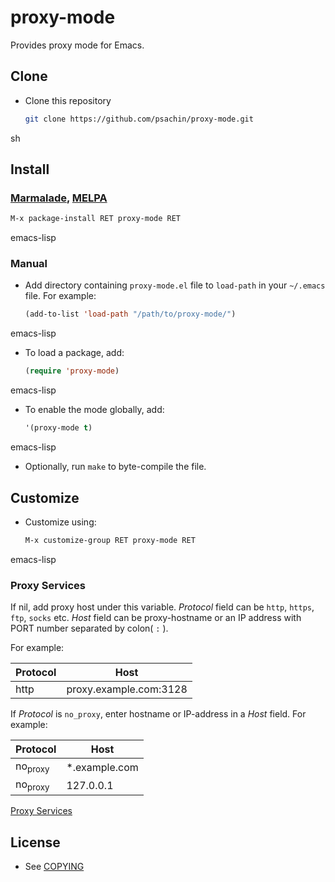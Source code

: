* proxy-mode

  Provides proxy mode for Emacs.

** Clone

     - Clone this repository

       #+BEGIN_SRC sh
         git clone https://github.com/psachin/proxy-mode.git
       #+END_SRC sh

** Install 

*** [[http://marmalade-repo.org/packages/proxy-mode][Marmalade]], [[http://melpa.milkbox.net/#/proxy-mode][MELPA]]

       #+BEGIN_SRC emacs-lisp
         M-x package-install RET proxy-mode RET 
       #+END_SRC emacs-lisp
*** Manual

     - Add directory containing =proxy-mode.el= file to
       =load-path= in your =~/.emacs= file. For example:
       #+BEGIN_SRC emacs-lisp
         (add-to-list 'load-path "/path/to/proxy-mode/")
       #+END_SRC emacs-lisp

     - To load a package, add:

       #+BEGIN_SRC emacs-lisp
         (require 'proxy-mode)
       #+END_SRC emacs-lisp
       
     - To enable the mode globally, add:

      #+BEGIN_SRC emacs-lisp
        '(proxy-mode t)
      #+END_SRC emacs-lisp
       
     - Optionally, run =make= to byte-compile the file.
       
** Customize

   - Customize using:

     #+BEGIN_SRC emacs-lisp
       M-x customize-group RET proxy-mode RET
     #+END_SRC emacs-lisp

*** Proxy Services

      If nil, add proxy host under this variable. /Protocol/ field can
      be =http=, =https=, =ftp=, =socks= etc. /Host/ field can be
      proxy-hostname or an IP address with PORT number separated by
      colon( =:= ).

      For example:
      |----------+------------------------|
      | Protocol | Host                   |
      |----------+------------------------|
      | http     | proxy.example.com:3128 |
      |----------+------------------------|


      If /Protocol/ is =no_proxy=, enter hostname or IP-address in a /Host/
      field. 
      For example:
      |----------+---------------|
      | Protocol | Host          |
      |----------+---------------|
      | no_proxy | *.example.com |
      | no_proxy | 127.0.0.1     |
      |----------+---------------|

      #+CAPTION: Proxy Services
      #+NAME:   proxy-services
      [[https://github.com/psachin/proxy-mode/blob/master/images/proxy-services.png][Proxy Services]]

** License

   - See [[https://github.com/psachin/proxy-mode/blob/master/COPYING][COPYING]]


